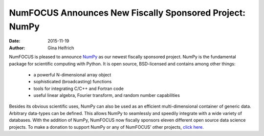 ==========================================================
NumFOCUS Announces New Fiscally Sponsored Project: NumPy
==========================================================
:date: 2015-11-19
:author: Gina Helfrich

.. image:: /media/img/projects/NumPY.png
    :height: 100px
    :alt: NumPy

NumFOCUS is pleased to announce `NumPy`_ as our newest fiscally sponsored project. NumPy is the fundamental package for scientific computing with Python. It is open source, BSD-licensed and contains among other things:

	- a powerful N-dimensional array object
	- sophisticated (broadcasting) functions
	- tools for integrating C/C++ and Fortran code
	- useful linear algebra, Fourier transform, and random number capabilities

Besides its obvious scientific uses, NumPy can also be used as an efficient multi-dimensional container of generic data. Arbitrary data-types can be defined. This allows NumPy to seamlessly and speedily integrate with a wide variety of databases.
With the addition of NumPy, NumFOCUS now fiscally sponsors eleven different open source data science projects. To make a donation to support NumPy or any of NumFOCUS’ other projects, `click here`_.

.. _NumPy: http://www.numpy.org/
.. _click here: http://numfocus.org/projects/index.html

